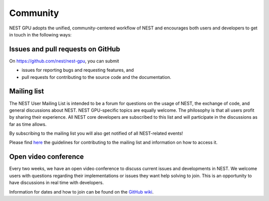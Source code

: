 Community
=========

NEST GPU adopts the unified, community-centered workflow of NEST and encourages both users and developers to get in touch in the following ways:

Issues and pull requests on GitHub
##################################

On `<https://github.com/nest/nest-gpu>`_, you can submit

* issues for reporting bugs and requesting features, and
* pull requests for contributing to the source code and the documentation.

Mailing list
############

The NEST User Mailing List is intended to be a forum for questions on the usage of NEST, the exchange of code, and general discussions about NEST. NEST GPU-specific topics are equally welcome. The philosophy is that all users profit by sharing their experience. All NEST core developers are subscribed to this list and will participate in the discussions as far as time allows.

By subscribing to the mailing list you will also get notified of all NEST-related events!

Please find `here <https://nest-simulator.readthedocs.io/en/stable/contribute/mailing_list_guidelines.html>`_ the guidelines for contributing to the mailing list and information on how to access it.

Open video conference
#####################

Every two weeks, we have an open video conference to discuss current issues and developments in NEST. We welcome users with questions regarding their implementations or issues they want help solving to join. This is an opportunity to have discussions in real time with developers.

Information for dates and how to join can be found on the `GitHub wiki <https://github.com/nest/nest-simulator/wiki/Open-NEST-Developer-Video-Conference>`_.

